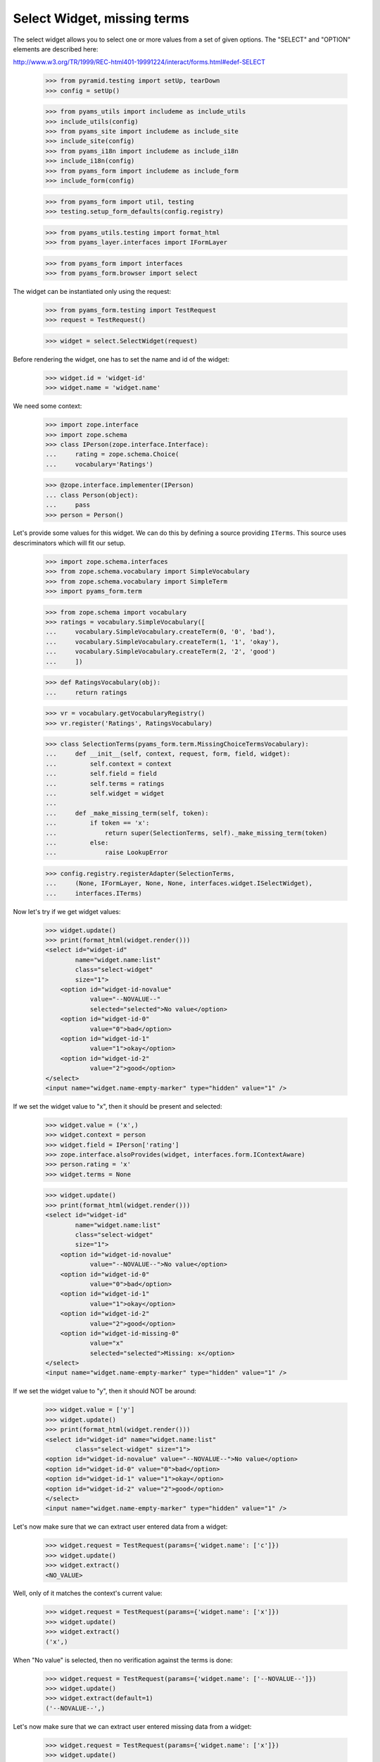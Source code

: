 Select Widget, missing terms
----------------------------

The select widget allows you to select one or more values from a set of given
options. The "SELECT" and "OPTION" elements are described here:

http://www.w3.org/TR/1999/REC-html401-19991224/interact/forms.html#edef-SELECT

  >>> from pyramid.testing import setUp, tearDown
  >>> config = setUp()

  >>> from pyams_utils import includeme as include_utils
  >>> include_utils(config)
  >>> from pyams_site import includeme as include_site
  >>> include_site(config)
  >>> from pyams_i18n import includeme as include_i18n
  >>> include_i18n(config)
  >>> from pyams_form import includeme as include_form
  >>> include_form(config)

  >>> from pyams_form import util, testing
  >>> testing.setup_form_defaults(config.registry)

  >>> from pyams_utils.testing import format_html
  >>> from pyams_layer.interfaces import IFormLayer

  >>> from pyams_form import interfaces
  >>> from pyams_form.browser import select

The widget can be instantiated only using the request:

  >>> from pyams_form.testing import TestRequest
  >>> request = TestRequest()

  >>> widget = select.SelectWidget(request)

Before rendering the widget, one has to set the name and id of the widget:

  >>> widget.id = 'widget-id'
  >>> widget.name = 'widget.name'

We need some context:

  >>> import zope.interface
  >>> import zope.schema
  >>> class IPerson(zope.interface.Interface):
  ...     rating = zope.schema.Choice(
  ...     vocabulary='Ratings')

  >>> @zope.interface.implementer(IPerson)
  ... class Person(object):
  ...     pass
  >>> person = Person()

Let's provide some values for this widget. We can do this by defining a source
providing ``ITerms``. This source uses descriminators which will fit our setup.

  >>> import zope.schema.interfaces
  >>> from zope.schema.vocabulary import SimpleVocabulary
  >>> from zope.schema.vocabulary import SimpleTerm
  >>> import pyams_form.term

  >>> from zope.schema import vocabulary
  >>> ratings = vocabulary.SimpleVocabulary([
  ...     vocabulary.SimpleVocabulary.createTerm(0, '0', 'bad'),
  ...     vocabulary.SimpleVocabulary.createTerm(1, '1', 'okay'),
  ...     vocabulary.SimpleVocabulary.createTerm(2, '2', 'good')
  ...     ])

  >>> def RatingsVocabulary(obj):
  ...     return ratings

  >>> vr = vocabulary.getVocabularyRegistry()
  >>> vr.register('Ratings', RatingsVocabulary)

  >>> class SelectionTerms(pyams_form.term.MissingChoiceTermsVocabulary):
  ...     def __init__(self, context, request, form, field, widget):
  ...         self.context = context
  ...         self.field = field
  ...         self.terms = ratings
  ...         self.widget = widget
  ...
  ...     def _make_missing_term(self, token):
  ...         if token == 'x':
  ...             return super(SelectionTerms, self)._make_missing_term(token)
  ...         else:
  ...             raise LookupError

  >>> config.registry.registerAdapter(SelectionTerms,
  ...     (None, IFormLayer, None, None, interfaces.widget.ISelectWidget),
  ...     interfaces.ITerms)

Now let's try if we get widget values:

  >>> widget.update()
  >>> print(format_html(widget.render()))
  <select id="widget-id"
          name="widget.name:list"
          class="select-widget"
          size="1">
      <option id="widget-id-novalue"
              value="--NOVALUE--"
              selected="selected">No value</option>
      <option id="widget-id-0"
              value="0">bad</option>
      <option id="widget-id-1"
              value="1">okay</option>
      <option id="widget-id-2"
              value="2">good</option>
  </select>
  <input name="widget.name-empty-marker" type="hidden" value="1" />

If we set the widget value to "x", then it should be present and selected:

  >>> widget.value = ('x',)
  >>> widget.context = person
  >>> widget.field = IPerson['rating']
  >>> zope.interface.alsoProvides(widget, interfaces.form.IContextAware)
  >>> person.rating = 'x'
  >>> widget.terms = None

  >>> widget.update()
  >>> print(format_html(widget.render()))
  <select id="widget-id"
          name="widget.name:list"
          class="select-widget"
          size="1">
      <option id="widget-id-novalue"
              value="--NOVALUE--">No value</option>
      <option id="widget-id-0"
              value="0">bad</option>
      <option id="widget-id-1"
              value="1">okay</option>
      <option id="widget-id-2"
              value="2">good</option>
      <option id="widget-id-missing-0"
              value="x"
              selected="selected">Missing: x</option>
  </select>
  <input name="widget.name-empty-marker" type="hidden" value="1" />

If we set the widget value to "y", then it should NOT be around:

  >>> widget.value = ['y']
  >>> widget.update()
  >>> print(format_html(widget.render()))
  <select id="widget-id" name="widget.name:list"
          class="select-widget" size="1">
  <option id="widget-id-novalue" value="--NOVALUE--">No value</option>
  <option id="widget-id-0" value="0">bad</option>
  <option id="widget-id-1" value="1">okay</option>
  <option id="widget-id-2" value="2">good</option>
  </select>
  <input name="widget.name-empty-marker" type="hidden" value="1" />

Let's now make sure that we can extract user entered data from a widget:

  >>> widget.request = TestRequest(params={'widget.name': ['c']})
  >>> widget.update()
  >>> widget.extract()
  <NO_VALUE>

Well, only of it matches the context's current value:

  >>> widget.request = TestRequest(params={'widget.name': ['x']})
  >>> widget.update()
  >>> widget.extract()
  ('x',)

When "No value" is selected, then no verification against the terms is done:

  >>> widget.request = TestRequest(params={'widget.name': ['--NOVALUE--']})
  >>> widget.update()
  >>> widget.extract(default=1)
  ('--NOVALUE--',)

Let's now make sure that we can extract user entered missing data from a widget:

  >>> widget.request = TestRequest(params={'widget.name': ['x']})
  >>> widget.update()
  >>> widget.extract()
  ('x',)

  >>> widget.request = TestRequest(params={'widget.name': ['y']})
  >>> widget.update()
  >>> widget.extract()
  <NO_VALUE>

Unfortunately, when nothing is selected, we do not get an empty list sent into
the request, but simply no entry at all. For this we have the empty marker, so
that:

  >>> widget.request = TestRequest(params={'widget.name-empty-marker': '1'})
  >>> widget.update()
  >>> widget.extract()
  ()

If nothing is found in the request, the default is returned:

  >>> widget.request = TestRequest()
  >>> widget.update()
  >>> widget.extract(default=1)
  1

Let's now make sure that a bogus value causes extract to return the default as
described by the interface:

  >>> widget.request = TestRequest(params={'widget.name': ['y']})
  >>> widget.update()
  >>> widget.extract(default=1)
  1

Display Widget
##############

The select widget comes with a template for ``DISPLAY_MODE``.

Let's see what happens if we have values that are not in the vocabulary:

  >>> widget.required = True
  >>> widget.mode = interfaces.DISPLAY_MODE
  >>> widget.value = ['0', '1', 'x']
  >>> widget.update()
  >>> print(format_html(widget.render()))
  <span id="widget-id"
        class="select-widget"><span
        class="selected-option">bad</span>, <span
        class="selected-option">okay</span>, <span
        class="selected-option">Missing: x</span></span>

Hidden Widget
#############

The select widget comes with a template for ``HIDDEN_MODE``.

Let's see what happens if we have values that are not in the vocabulary:

  >>> widget.mode = interfaces.HIDDEN_MODE
  >>> widget.value = ['0', 'x']
  >>> widget.update()
  >>> print(format_html(widget.render()))
    <input
           type="hidden"
               class="hidden-widget"
           id="widget-id-0"
               name="widget.name:list"
               value="0" />
    <input
           type="hidden"
               class="hidden-widget"
           id="widget-id-missing-0"
               name="widget.name:list"
               value="x" />
  <input name="widget.name-empty-marker" type="hidden" value="1" />


Tests cleanup:

  >>> tearDown()

